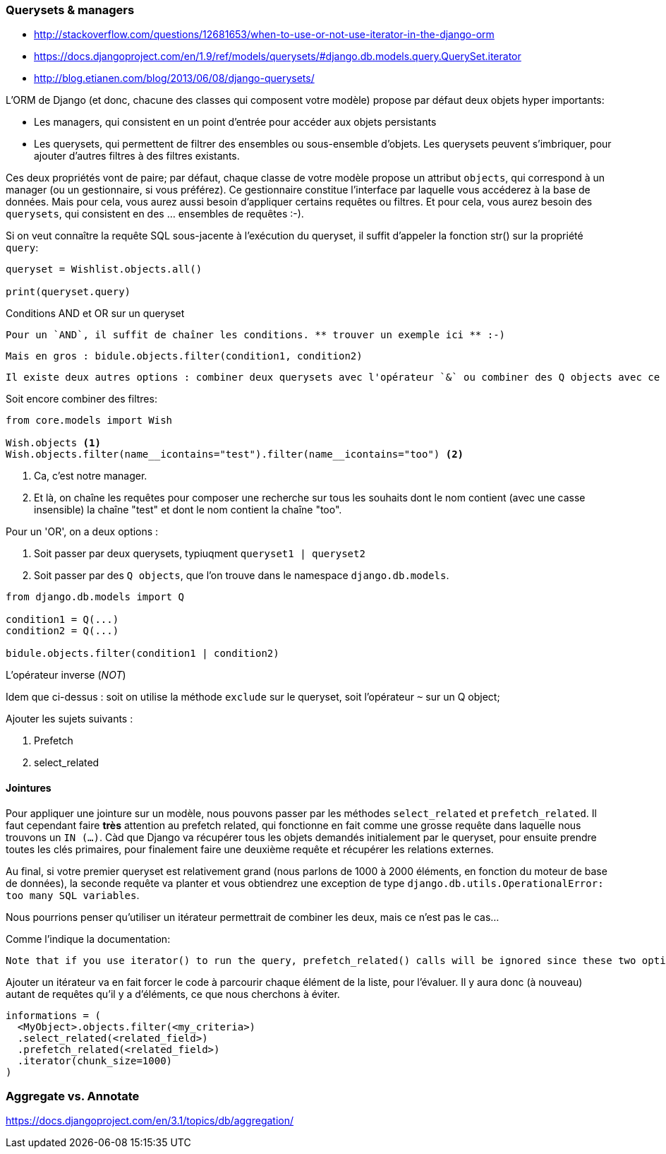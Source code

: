 ### Querysets & managers

* http://stackoverflow.com/questions/12681653/when-to-use-or-not-use-iterator-in-the-django-orm
* https://docs.djangoproject.com/en/1.9/ref/models/querysets/#django.db.models.query.QuerySet.iterator
* http://blog.etianen.com/blog/2013/06/08/django-querysets/

L'ORM de Django (et donc, chacune des classes qui composent votre modèle) propose par défaut deux objets hyper importants: 

* Les managers, qui consistent en un point d'entrée pour accéder aux objets persistants
* Les querysets, qui permettent de filtrer des ensembles ou sous-ensemble d'objets. Les querysets peuvent s'imbriquer, pour ajouter
d'autres filtres à des filtres existants.

Ces deux propriétés vont de paire; par défaut, chaque classe de votre modèle propose un attribut `objects`, qui correspond 
  à un manager (ou un gestionnaire, si vous préférez). Ce gestionnaire constitue l'interface par laquelle vous accéderez à la base de données. Mais pour cela, vous aurez aussi besoin d'appliquer certains requêtes ou filtres. Et pour cela, vous aurez besoin des `querysets`, qui consistent en des ... ensembles de requêtes :-).

Si on veut connaître la requête SQL sous-jacente à l'exécution du queryset, il suffit d'appeler la fonction str() sur la propriété `query`:
  
[source,python]
----
queryset = Wishlist.objects.all()
  
print(queryset.query)
----
  
Conditions AND et OR sur un queryset
  
  Pour un `AND`, il suffit de chaîner les conditions. ** trouver un exemple ici ** :-)
  
  Mais en gros : bidule.objects.filter(condition1, condition2)
  
  Il existe deux autres options : combiner deux querysets avec l'opérateur `&` ou combiner des Q objects avec ce même opérateur.
  
Soit encore combiner des filtres:
  
[source,python]
----
from core.models import Wish

Wish.objects <1> 
Wish.objects.filter(name__icontains="test").filter(name__icontains="too") <2>
----
<1> Ca, c'est notre manager. 
<2> Et là, on chaîne les requêtes pour composer une recherche sur tous les souhaits dont le nom contient (avec une casse insensible) la chaîne "test" et dont le nom contient la chaîne "too". 
  
Pour un 'OR', on a deux options : 
  
  . Soit passer par deux querysets, typiuqment `queryset1 | queryset2`
  . Soit passer par des `Q objects`, que l'on trouve dans le namespace `django.db.models`.
  
[source,python]
----
from django.db.models import Q
  
condition1 = Q(...)
condition2 = Q(...)
  
bidule.objects.filter(condition1 | condition2)
----

L'opérateur inverse (_NOT_)
  
Idem que ci-dessus : soit on utilise la méthode `exclude` sur le queryset, soit l'opérateur `~` sur un Q object;
  
  
Ajouter les sujets suivants : 
  
  . Prefetch
  . select_related
  

#### Jointures

Pour appliquer une jointure sur un modèle, nous pouvons passer par les méthodes `select_related` et `prefetch_related`.
Il faut cependant faire **très** attention au prefetch related, qui fonctionne en fait comme une grosse requête dans laquelle 
nous trouvons un `IN (...)`. 
Càd que Django va récupérer tous les objets demandés initialement par le queryset, pour ensuite prendre toutes les clés primaires, 
pour finalement faire une deuxième requête et récupérer les relations externes. 

Au final, si votre premier queryset est relativement grand (nous parlons de 1000 à 2000 éléments, en fonction du moteur de base de données),
la seconde requête va planter et vous obtiendrez une exception de type `django.db.utils.OperationalError: too many SQL variables`.

Nous pourrions penser qu'utiliser un itérateur permettrait de combiner les deux, mais ce n'est pas le cas... 

Comme l'indique la documentation:

	Note that if you use iterator() to run the query, prefetch_related() calls will be ignored since these two optimizations do not make sense together.

Ajouter un itérateur va en fait forcer le code à parcourir chaque élément de la liste, pour l'évaluer. 
Il y aura donc (à nouveau) autant de requêtes qu'il y a d'éléments, ce que nous cherchons à éviter.

[source,python]
----
informations = (
  <MyObject>.objects.filter(<my_criteria>)
  .select_related(<related_field>)
  .prefetch_related(<related_field>)
  .iterator(chunk_size=1000)
)
----

=== Aggregate vs. Annotate
  
https://docs.djangoproject.com/en/3.1/topics/db/aggregation/